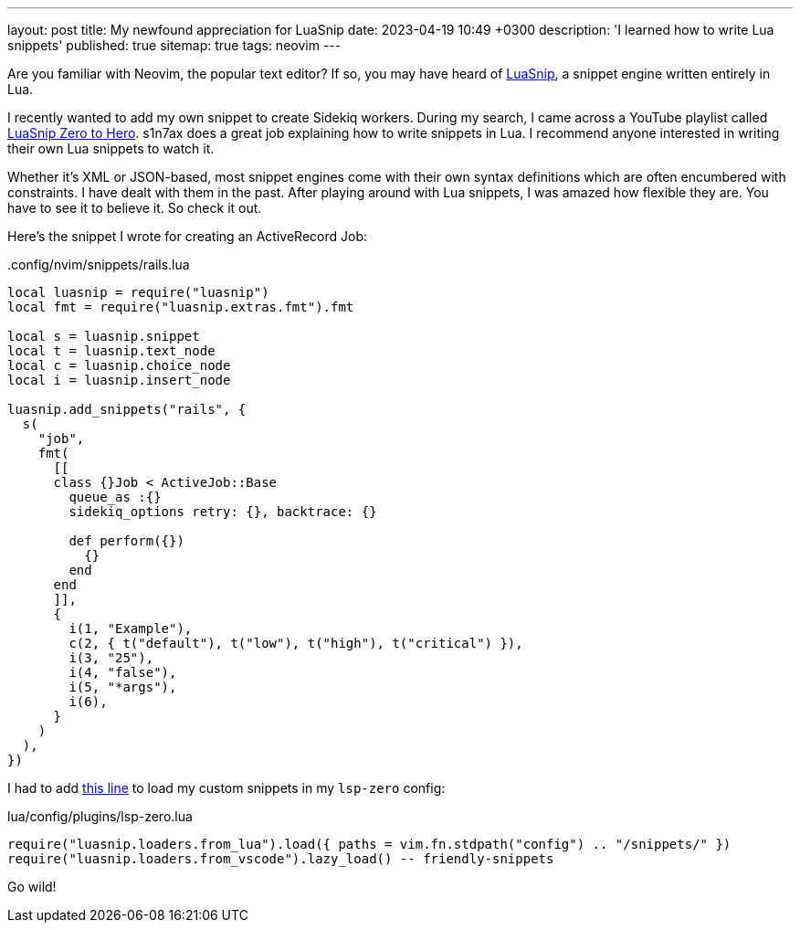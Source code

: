 ---
layout: post
title: My newfound appreciation for LuaSnip
date: 2023-04-19 10:49 +0300
description: 'I learned how to write Lua snippets'
published: true
sitemap: true
tags: neovim
---

Are you familiar with Neovim, the popular text editor? If so, you may have heard of https://github.com/L3MON4D3/LuaSnip[LuaSnip], a snippet engine written entirely in Lua. 

I recently wanted to add my own snippet to create Sidekiq workers. During my search, I came across a YouTube playlist called https://www.youtube.com/watch?v=Vr7A90_tSns&list=PL0EgBggsoPCnZ3a6c0pZuQRMgS_Z8-Fnr[LuaSnip Zero to Hero]. s1n7ax does a great job explaining how to write snippets in Lua. I recommend anyone interested in writing their own Lua snippets to watch it.

Whether it's XML or JSON-based, most snippet engines come with their own syntax definitions which are often encumbered with constraints. I have dealt with them in the past. After playing around with Lua snippets, I was amazed how flexible they are. You have to see it to believe it. So check it out.

Here's the snippet I wrote for creating an ActiveRecord Job:

[source,lua]
..config/nvim/snippets/rails.lua
----
local luasnip = require("luasnip")
local fmt = require("luasnip.extras.fmt").fmt

local s = luasnip.snippet
local t = luasnip.text_node
local c = luasnip.choice_node
local i = luasnip.insert_node

luasnip.add_snippets("rails", {
  s(
    "job",
    fmt(
      [[
      class {}Job < ActiveJob::Base
        queue_as :{}
        sidekiq_options retry: {}, backtrace: {}

        def perform({})
          {}
        end
      end
      ]],
      {
        i(1, "Example"),
        c(2, { t("default"), t("low"), t("high"), t("critical") }),
        i(3, "25"),
        i(4, "false"),
        i(5, "*args"),
        i(6),
      }
    )
  ),
})
----

I had to add https://github.com/krmbzds/nvim/commit/af8ec80d8ea6552275d58718e0276d9c8dfd72a6[this line] to load my custom snippets in my `lsp-zero` config:

[source,lua]
.lua/config/plugins/lsp-zero.lua
----
require("luasnip.loaders.from_lua").load({ paths = vim.fn.stdpath("config") .. "/snippets/" })
require("luasnip.loaders.from_vscode").lazy_load() -- friendly-snippets
----

Go wild!
